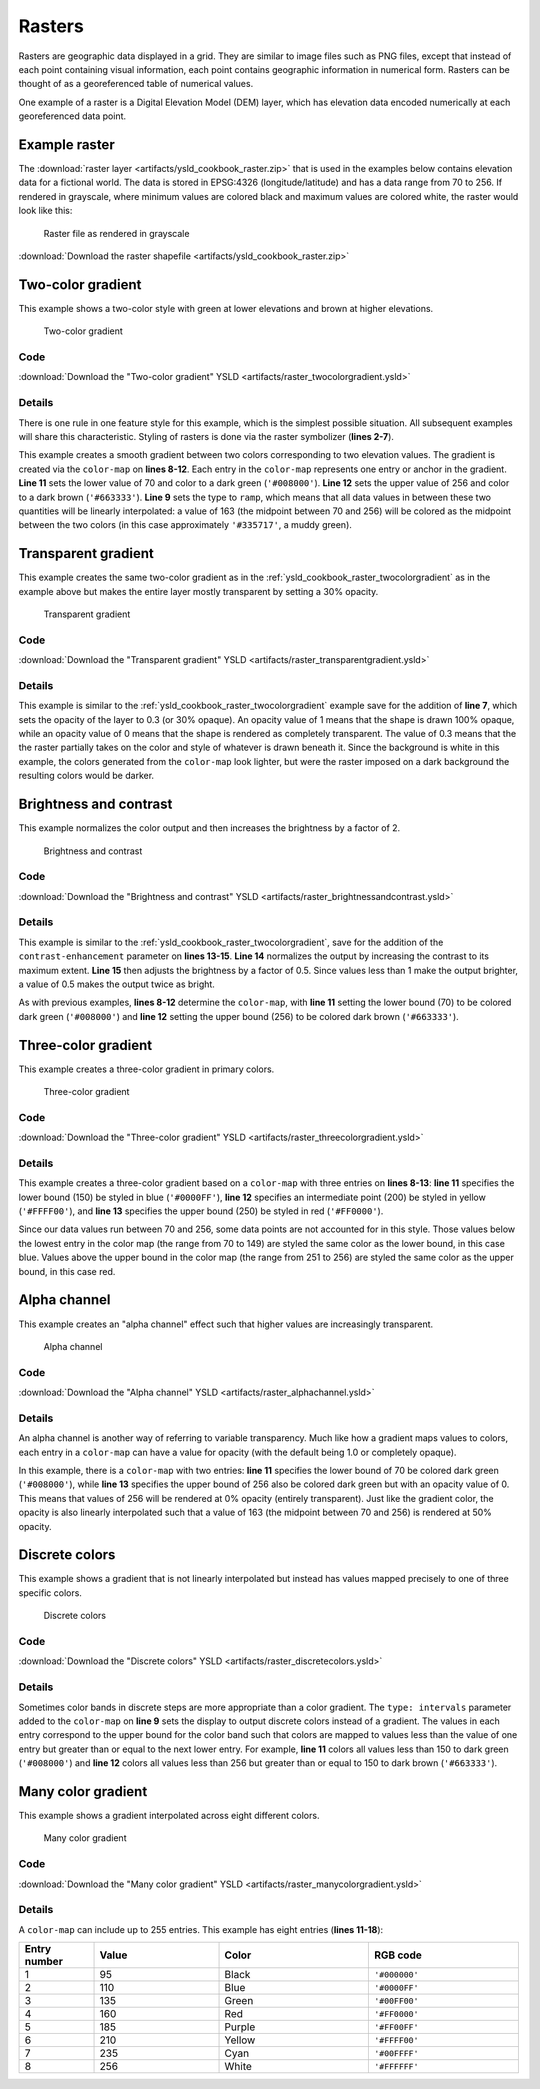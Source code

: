.. _cartography.ysld.cookbook.rasters:

Rasters
=======

Rasters are geographic data displayed in a grid. They are similar to image files such as PNG files, except that instead of each point containing visual information, each point contains geographic information in numerical form. Rasters can be thought of as a georeferenced table of numerical values.

One example of a raster is a Digital Elevation Model (DEM) layer, which has elevation data encoded numerically at each georeferenced data point.

Example raster
--------------

The :download:`raster layer <artifacts/ysld_cookbook_raster.zip>` that is used in the examples below contains elevation data for a fictional world. The data is stored in EPSG:4326 (longitude/latitude) and has a data range from 70 to 256. If rendered in grayscale, where minimum values are colored black and maximum values are colored white, the raster would look like this:

.. figure:: images/raster.png

   Raster file as rendered in grayscale

:download:`Download the raster shapefile <artifacts/ysld_cookbook_raster.zip>`

.. _ysld_cookbook_raster_twocolorgradient:


Two-color gradient
------------------

This example shows a two-color style with green at lower elevations and brown at higher elevations.

.. figure:: images/raster_twocolorgradient.png

   Two-color gradient

Code
~~~~

:download:`Download the "Two-color gradient" YSLD <artifacts/raster_twocolorgradient.ysld>`

.. code-block:: python
  :linenos:

  title: 'YSLD Cook Book: Two color gradient'
  feature-styles:
  - name: name
    rules:
    - symbolizers:
      - raster:
          opacity: 1.0
          color-map:
            type: ramp
            entries:
            - ['#008000',1,70,'']
            - ['#663333',1,256,'']

Details
~~~~~~~

There is one rule in one feature style for this example, which is the simplest possible situation. All subsequent examples will share this characteristic. Styling of rasters is done via the raster symbolizer (**lines 2-7**).

This example creates a smooth gradient between two colors corresponding to two elevation values. The gradient is created via the ``color-map`` on **lines 8-12**. Each entry in the ``color-map`` represents one entry or anchor in the gradient. **Line 11** sets the lower value of 70 and color to a dark green (``'#008000'``). **Line 12** sets the upper value of 256 and color to a dark brown (``'#663333'``). **Line 9** sets the type to ``ramp``, which means that all data values in between these two quantities will be linearly interpolated:  a value of 163 (the midpoint between 70 and 256) will be colored as the midpoint between the two colors (in this case approximately ``'#335717'``, a muddy green).

Transparent gradient
--------------------

This example creates the same two-color gradient as in the :ref:`ysld_cookbook_raster_twocolorgradient` as in the example above but makes the entire layer mostly transparent by setting a 30% opacity.

.. figure:: images/raster_transparentgradient.png

   Transparent gradient

Code
~~~~

:download:`Download the "Transparent gradient" YSLD <artifacts/raster_transparentgradient.ysld>`

.. code-block:: python
  :linenos:

  title: 'YSLD Cook Book: Transparent gradient'
  feature-styles:
  - name: name
    rules:
    - symbolizers:
      - raster:
          opacity: 0.3
          color-map:
            type: ramp
            entries:
            - ['#008000',1,70,'']
            - ['#663333',1,256,'']

Details
~~~~~~~


This example is similar to the :ref:`ysld_cookbook_raster_twocolorgradient` example save for the addition of **line 7**, which sets the opacity of the layer to 0.3 (or 30% opaque). An opacity value of 1 means that the shape is drawn 100% opaque, while an opacity value of 0 means that the shape is rendered as completely transparent. The value of 0.3 means that the the raster partially takes on the color and style of whatever is drawn beneath it. Since the background is white in this example, the colors generated from the ``color-map`` look lighter, but were the raster imposed on a dark background the resulting colors would be darker.


Brightness and contrast
-----------------------

This example normalizes the color output and then increases the brightness by a factor of 2.

.. figure:: images/raster_brightnessandcontrast.png

   Brightness and contrast
 
Code
~~~~

:download:`Download the "Brightness and contrast" YSLD <artifacts/raster_brightnessandcontrast.ysld>`

.. code-block:: python
  :linenos:

  title: 'YSLD Cook Book: Brightness and contrast'
  feature-styles:
  - name: name
    rules:
    - symbolizers:
      - raster:
          opacity: 1
          color-map:
            type: ramp
            entries:
            - ['#008000',1,70,'']
            - ['#663333',1,256,'']
          contrast-enhancement:
            mode: normalize
            gamma: 0.5

Details
~~~~~~~

This example is similar to the :ref:`ysld_cookbook_raster_twocolorgradient`, save for the addition of the ``contrast-enhancement`` parameter on **lines 13-15**. **Line 14** normalizes the output by increasing the contrast to its maximum extent. **Line 15** then adjusts the brightness by a factor of 0.5. Since values less than 1 make the output brighter, a value of 0.5 makes the output twice as bright.

As with previous examples, **lines 8-12** determine the ``color-map``, with **line 11** setting the lower bound (70) to be colored dark green (``'#008000'``) and **line 12** setting the upper bound (256) to be colored dark brown (``'#663333'``). 



Three-color gradient
--------------------

This example creates a three-color gradient in primary colors.

.. figure:: images/raster_threecolorgradient.png

   Three-color gradient

Code
~~~~

:download:`Download the "Three-color gradient" YSLD <artifacts/raster_threecolorgradient.ysld>`

.. code-block:: python
  :linenos:

  title: 'YSLD Cook Book: Three color gradient'
  feature-styles:
  - name: name
    rules:
    - symbolizers:
      - raster:
          opacity: 1
          color-map:
            type: ramp
            entries:
            - ['#0000FF',1,150,'']
            - ['#FFFF00',1,200,'']
            - ['#FF0000',1,250,'']

Details
~~~~~~~

This example creates a three-color gradient based on a ``color-map`` with three entries on **lines 8-13**: **line 11** specifies the lower bound (150) be styled in blue (``'#0000FF'``), **line 12** specifies an intermediate point (200) be styled in yellow (``'#FFFF00'``), and **line 13** specifies the upper bound (250) be styled in red (``'#FF0000'``).

Since our data values run between 70 and 256, some data points are not accounted for in this style. Those values below the lowest entry in the color map (the range from 70 to 149)  are styled the same color as the lower bound, in this case blue. Values above the upper bound in the color map (the range from 251 to 256) are styled the same color as the upper bound, in this case red.


Alpha channel
-------------

This example creates an "alpha channel" effect such that higher values are increasingly transparent.

.. figure:: images/raster_alphachannel.png

   Alpha channel

Code
~~~~

:download:`Download the "Alpha channel" YSLD <artifacts/raster_alphachannel.ysld>`

.. code-block:: python
  :linenos:

  title: 'YSLD Cook Book: Alpha channel'
  feature-styles:
  - name: name
    rules:
    - symbolizers:
      - raster:
          opacity: 1
          color-map:
            type: ramp
            entries:
            - ['#008000',1,70,'']
            - ['#008000',0,256,'']

Details
~~~~~~~

An alpha channel is another way of referring to variable transparency. Much like how a gradient maps values to colors, each entry in a ``color-map`` can have a value for opacity (with the default being 1.0 or completely opaque).

In this example, there is a ``color-map`` with two entries: **line 11** specifies the lower bound of 70 be colored dark green (``'#008000'``), while **line 13** specifies the upper bound of 256 also be colored dark green but with an opacity value of 0. This means that values of 256 will be rendered at 0% opacity (entirely transparent). Just like the gradient color, the opacity is also linearly interpolated such that a value of 163 (the midpoint between 70 and 256) is rendered at 50% opacity.


Discrete colors
---------------

This example shows a gradient that is not linearly interpolated but instead has values mapped precisely to one of three specific colors.

.. figure:: images/raster_discretecolors.png

   Discrete colors

Code
~~~~

:download:`Download the "Discrete colors" YSLD <artifacts/raster_discretecolors.ysld>`

.. code-block:: python
  :linenos:

  title: 'YSLD Cook Book: Discrete colors'
  feature-styles:
  - name: name
    rules:
    - symbolizers:
      - raster:
          opacity: 1
          color-map:
            type: intervals
            entries:
            - ['#008000',1,150,'']
            - ['#663333',1,256,'']

Details
~~~~~~~

Sometimes color bands in discrete steps are more appropriate than a color gradient. The ``type: intervals`` parameter added to the ``color-map`` on **line 9** sets the display to output discrete colors instead of a gradient. The values in each entry correspond to the upper bound for the color band such that colors are mapped to values less than the value of one entry but greater than or equal to the next lower entry. For example, **line 11** colors all values less than 150 to dark green (``'#008000'``) and **line 12** colors all values less than 256 but greater than or equal to 150 to dark brown (``'#663333'``).


Many color gradient
-------------------

This example shows a gradient interpolated across eight different colors.

.. figure:: images/raster_manycolorgradient.png

   Many color gradient

Code
~~~~

:download:`Download the "Many color gradient" YSLD <artifacts/raster_manycolorgradient.ysld>`

.. code-block:: python
  :linenos:

  title: 'YSLD Cook Book: Many color gradient'
  feature-styles:
  - name: name
    rules:
    - symbolizers:
      - raster:
          opacity: 1
          color-map:
            type: ramp
            entries:
            - ['#000000',1,95,'']
            - ['#0000FF',1,110,'']
            - ['#00FF00',1,135,'']
            - ['#FF0000',1,160,'']
            - ['#FF00FF',1,185,'']
            - ['#FFFF00',1,210,'']
            - ['#00FFFF',1,235,'']
            - ['#FFFFFF',1,256,'']

Details
~~~~~~~

A ``color-map`` can include up to 255 entries. 
This example has eight entries (**lines 11-18**):

.. list-table::
   :widths: 15 25 30 30 
   :header-rows: 1

   * - Entry number
     - Value
     - Color
     - RGB code
   * - 1
     - 95
     - Black
     - ``'#000000'``
   * - 2
     - 110
     - Blue
     - ``'#0000FF'``
   * - 3
     - 135
     - Green
     - ``'#00FF00'``
   * - 4
     - 160
     - Red
     - ``'#FF0000'``
   * - 5
     - 185
     - Purple
     - ``'#FF00FF'``
   * - 6
     - 210
     - Yellow
     - ``'#FFFF00'``
   * - 7
     - 235
     - Cyan
     - ``'#00FFFF'``
   * - 8
     - 256
     - White
     - ``'#FFFFFF'``
